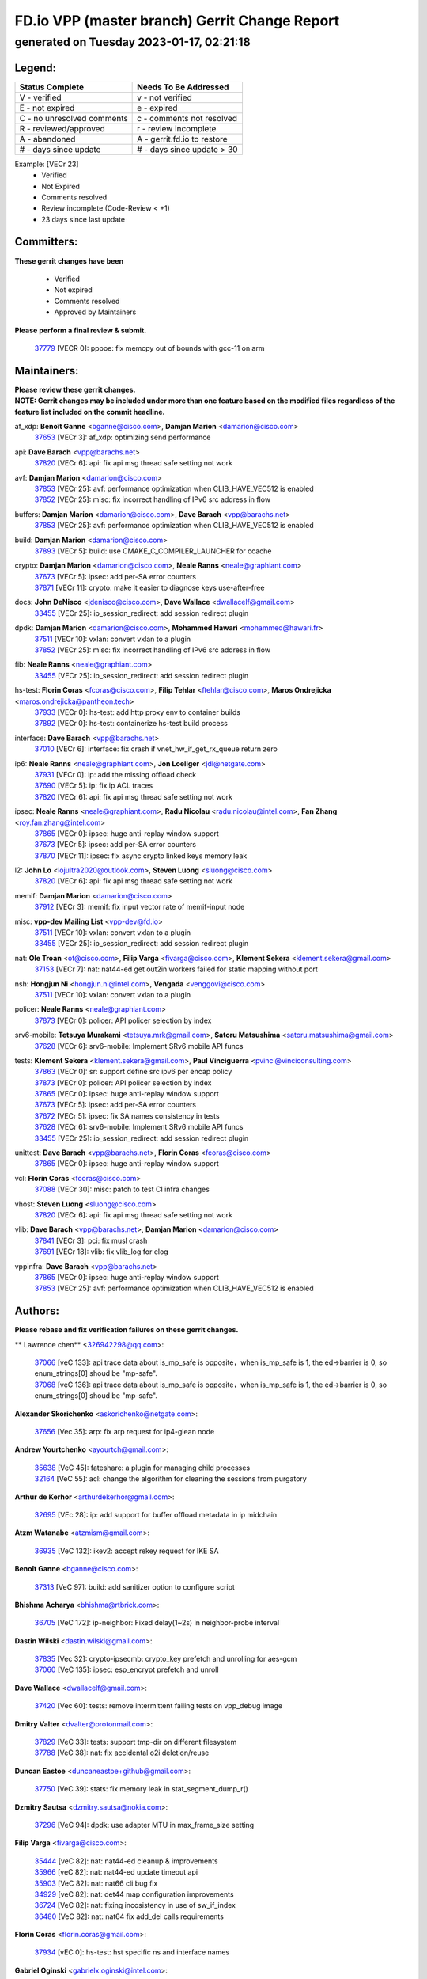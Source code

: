 
==============================================
FD.io VPP (master branch) Gerrit Change Report
==============================================
--------------------------------------------
generated on Tuesday 2023-01-17, 02:21:18
--------------------------------------------


Legend:
-------
========================== ===========================
Status Complete            Needs To Be Addressed
========================== ===========================
V - verified               v - not verified
E - not expired            e - expired
C - no unresolved comments c - comments not resolved
R - reviewed/approved      r - review incomplete
A - abandoned              A - gerrit.fd.io to restore
# - days since update      # - days since update > 30
========================== ===========================

Example: [VECr 23]
    - Verified
    - Not Expired
    - Comments resolved
    - Review incomplete (Code-Review < +1)
    - 23 days since last update


Committers:
-----------
| **These gerrit changes have been**

    - Verified
    - Not expired
    - Comments resolved
    - Approved by Maintainers

| **Please perform a final review & submit.**

  | `37779 <https:////gerrit.fd.io/r/c/vpp/+/37779>`_ [VECR 0]: pppoe: fix memcpy out of bounds with gcc-11 on arm

Maintainers:
------------
| **Please review these gerrit changes.**

| **NOTE: Gerrit changes may be included under more than one feature based on the modified files regardless of the feature list included on the commit headline.**

af_xdp: **Benoît Ganne** <bganne@cisco.com>, **Damjan Marion** <damarion@cisco.com>
  | `37653 <https:////gerrit.fd.io/r/c/vpp/+/37653>`_ [VECr 3]: af_xdp: optimizing send performance

api: **Dave Barach** <vpp@barachs.net>
  | `37820 <https:////gerrit.fd.io/r/c/vpp/+/37820>`_ [VECr 6]: api: fix api msg thread safe setting not work

avf: **Damjan Marion** <damarion@cisco.com>
  | `37853 <https:////gerrit.fd.io/r/c/vpp/+/37853>`_ [VECr 25]: avf: performance optimization when CLIB_HAVE_VEC512 is enabled
  | `37852 <https:////gerrit.fd.io/r/c/vpp/+/37852>`_ [VECr 25]: misc: fix incorrect handling of IPv6 src address in flow

buffers: **Damjan Marion** <damarion@cisco.com>, **Dave Barach** <vpp@barachs.net>
  | `37853 <https:////gerrit.fd.io/r/c/vpp/+/37853>`_ [VECr 25]: avf: performance optimization when CLIB_HAVE_VEC512 is enabled

build: **Damjan Marion** <damarion@cisco.com>
  | `37893 <https:////gerrit.fd.io/r/c/vpp/+/37893>`_ [VECr 5]: build: use CMAKE_C_COMPILER_LAUNCHER for ccache

crypto: **Damjan Marion** <damarion@cisco.com>, **Neale Ranns** <neale@graphiant.com>
  | `37673 <https:////gerrit.fd.io/r/c/vpp/+/37673>`_ [VECr 5]: ipsec: add per-SA error counters
  | `37871 <https:////gerrit.fd.io/r/c/vpp/+/37871>`_ [VECr 11]: crypto: make it easier to diagnose keys use-after-free

docs: **John DeNisco** <jdenisco@cisco.com>, **Dave Wallace** <dwallacelf@gmail.com>
  | `33455 <https:////gerrit.fd.io/r/c/vpp/+/33455>`_ [VECr 25]: ip_session_redirect: add session redirect plugin

dpdk: **Damjan Marion** <damarion@cisco.com>, **Mohammed Hawari** <mohammed@hawari.fr>
  | `37511 <https:////gerrit.fd.io/r/c/vpp/+/37511>`_ [VECr 10]: vxlan: convert vxlan to a plugin
  | `37852 <https:////gerrit.fd.io/r/c/vpp/+/37852>`_ [VECr 25]: misc: fix incorrect handling of IPv6 src address in flow

fib: **Neale Ranns** <neale@graphiant.com>
  | `33455 <https:////gerrit.fd.io/r/c/vpp/+/33455>`_ [VECr 25]: ip_session_redirect: add session redirect plugin

hs-test: **Florin Coras** <fcoras@cisco.com>, **Filip Tehlar** <ftehlar@cisco.com>, **Maros Ondrejicka** <maros.ondrejicka@pantheon.tech>
  | `37933 <https:////gerrit.fd.io/r/c/vpp/+/37933>`_ [VECr 0]: hs-test: add http proxy env to container builds
  | `37892 <https:////gerrit.fd.io/r/c/vpp/+/37892>`_ [VECr 0]: hs-test: containerize hs-test build process

interface: **Dave Barach** <vpp@barachs.net>
  | `37010 <https:////gerrit.fd.io/r/c/vpp/+/37010>`_ [VECr 6]: interface: fix crash if vnet_hw_if_get_rx_queue return zero

ip6: **Neale Ranns** <neale@graphiant.com>, **Jon Loeliger** <jdl@netgate.com>
  | `37931 <https:////gerrit.fd.io/r/c/vpp/+/37931>`_ [VECr 0]: ip: add the missing offload check
  | `37690 <https:////gerrit.fd.io/r/c/vpp/+/37690>`_ [VECr 5]: ip: fix ip ACL traces
  | `37820 <https:////gerrit.fd.io/r/c/vpp/+/37820>`_ [VECr 6]: api: fix api msg thread safe setting not work

ipsec: **Neale Ranns** <neale@graphiant.com>, **Radu Nicolau** <radu.nicolau@intel.com>, **Fan Zhang** <roy.fan.zhang@intel.com>
  | `37865 <https:////gerrit.fd.io/r/c/vpp/+/37865>`_ [VECr 0]: ipsec: huge anti-replay window support
  | `37673 <https:////gerrit.fd.io/r/c/vpp/+/37673>`_ [VECr 5]: ipsec: add per-SA error counters
  | `37870 <https:////gerrit.fd.io/r/c/vpp/+/37870>`_ [VECr 11]: ipsec: fix async crypto linked keys memory leak

l2: **John Lo** <lojultra2020@outlook.com>, **Steven Luong** <sluong@cisco.com>
  | `37820 <https:////gerrit.fd.io/r/c/vpp/+/37820>`_ [VECr 6]: api: fix api msg thread safe setting not work

memif: **Damjan Marion** <damarion@cisco.com>
  | `37912 <https:////gerrit.fd.io/r/c/vpp/+/37912>`_ [VECr 3]: memif: fix input vector rate of memif-input node

misc: **vpp-dev Mailing List** <vpp-dev@fd.io>
  | `37511 <https:////gerrit.fd.io/r/c/vpp/+/37511>`_ [VECr 10]: vxlan: convert vxlan to a plugin
  | `33455 <https:////gerrit.fd.io/r/c/vpp/+/33455>`_ [VECr 25]: ip_session_redirect: add session redirect plugin

nat: **Ole Troan** <ot@cisco.com>, **Filip Varga** <fivarga@cisco.com>, **Klement Sekera** <klement.sekera@gmail.com>
  | `37153 <https:////gerrit.fd.io/r/c/vpp/+/37153>`_ [VECr 7]: nat: nat44-ed get out2in workers failed for static mapping without port

nsh: **Hongjun Ni** <hongjun.ni@intel.com>, **Vengada** <venggovi@cisco.com>
  | `37511 <https:////gerrit.fd.io/r/c/vpp/+/37511>`_ [VECr 10]: vxlan: convert vxlan to a plugin

policer: **Neale Ranns** <neale@graphiant.com>
  | `37873 <https:////gerrit.fd.io/r/c/vpp/+/37873>`_ [VECr 0]: policer: API policer selection by index

srv6-mobile: **Tetsuya Murakami** <tetsuya.mrk@gmail.com>, **Satoru Matsushima** <satoru.matsushima@gmail.com>
  | `37628 <https:////gerrit.fd.io/r/c/vpp/+/37628>`_ [VECr 6]: srv6-mobile: Implement SRv6 mobile API funcs

tests: **Klement Sekera** <klement.sekera@gmail.com>, **Paul Vinciguerra** <pvinci@vinciconsulting.com>
  | `37863 <https:////gerrit.fd.io/r/c/vpp/+/37863>`_ [VECr 0]: sr: support define src ipv6 per encap policy
  | `37873 <https:////gerrit.fd.io/r/c/vpp/+/37873>`_ [VECr 0]: policer: API policer selection by index
  | `37865 <https:////gerrit.fd.io/r/c/vpp/+/37865>`_ [VECr 0]: ipsec: huge anti-replay window support
  | `37673 <https:////gerrit.fd.io/r/c/vpp/+/37673>`_ [VECr 5]: ipsec: add per-SA error counters
  | `37672 <https:////gerrit.fd.io/r/c/vpp/+/37672>`_ [VECr 5]: ipsec: fix SA names consistency in tests
  | `37628 <https:////gerrit.fd.io/r/c/vpp/+/37628>`_ [VECr 6]: srv6-mobile: Implement SRv6 mobile API funcs
  | `33455 <https:////gerrit.fd.io/r/c/vpp/+/33455>`_ [VECr 25]: ip_session_redirect: add session redirect plugin

unittest: **Dave Barach** <vpp@barachs.net>, **Florin Coras** <fcoras@cisco.com>
  | `37865 <https:////gerrit.fd.io/r/c/vpp/+/37865>`_ [VECr 0]: ipsec: huge anti-replay window support

vcl: **Florin Coras** <fcoras@cisco.com>
  | `37088 <https:////gerrit.fd.io/r/c/vpp/+/37088>`_ [VECr 30]: misc: patch to test CI infra changes

vhost: **Steven Luong** <sluong@cisco.com>
  | `37820 <https:////gerrit.fd.io/r/c/vpp/+/37820>`_ [VECr 6]: api: fix api msg thread safe setting not work

vlib: **Dave Barach** <vpp@barachs.net>, **Damjan Marion** <damarion@cisco.com>
  | `37841 <https:////gerrit.fd.io/r/c/vpp/+/37841>`_ [VECr 3]: pci: fix musl crash
  | `37691 <https:////gerrit.fd.io/r/c/vpp/+/37691>`_ [VECr 18]: vlib: fix vlib_log for elog

vppinfra: **Dave Barach** <vpp@barachs.net>
  | `37865 <https:////gerrit.fd.io/r/c/vpp/+/37865>`_ [VECr 0]: ipsec: huge anti-replay window support
  | `37853 <https:////gerrit.fd.io/r/c/vpp/+/37853>`_ [VECr 25]: avf: performance optimization when CLIB_HAVE_VEC512 is enabled

Authors:
--------
**Please rebase and fix verification failures on these gerrit changes.**

** Lawrence chen** <326942298@qq.com>:

  | `37066 <https:////gerrit.fd.io/r/c/vpp/+/37066>`_ [veC 133]: api trace data about is_mp_safe is opposite，when is_mp_safe is 1, the ed->barrier is 0, so enum_strings[0] shoud be "mp-safe".
  | `37068 <https:////gerrit.fd.io/r/c/vpp/+/37068>`_ [veC 136]: api trace data about is_mp_safe is opposite，when is_mp_safe is 1, the ed->barrier is 0, so enum_strings[0] shoud be "mp-safe".

**Alexander Skorichenko** <askorichenko@netgate.com>:

  | `37656 <https:////gerrit.fd.io/r/c/vpp/+/37656>`_ [Vec 35]: arp: fix arp request for ip4-glean node

**Andrew Yourtchenko** <ayourtch@gmail.com>:

  | `35638 <https:////gerrit.fd.io/r/c/vpp/+/35638>`_ [VeC 45]: fateshare: a plugin for managing child processes
  | `32164 <https:////gerrit.fd.io/r/c/vpp/+/32164>`_ [VeC 55]: acl: change the algorithm for cleaning the sessions from purgatory

**Arthur de Kerhor** <arthurdekerhor@gmail.com>:

  | `32695 <https:////gerrit.fd.io/r/c/vpp/+/32695>`_ [VEc 28]: ip: add support for buffer offload metadata in ip midchain

**Atzm Watanabe** <atzmism@gmail.com>:

  | `36935 <https:////gerrit.fd.io/r/c/vpp/+/36935>`_ [VeC 132]: ikev2: accept rekey request for IKE SA

**Benoît Ganne** <bganne@cisco.com>:

  | `37313 <https:////gerrit.fd.io/r/c/vpp/+/37313>`_ [VeC 97]: build: add sanitizer option to configure script

**Bhishma Acharya** <bhishma@rtbrick.com>:

  | `36705 <https:////gerrit.fd.io/r/c/vpp/+/36705>`_ [VeC 172]: ip-neighbor: Fixed delay(1~2s) in neighbor-probe interval

**Dastin Wilski** <dastin.wilski@gmail.com>:

  | `37835 <https:////gerrit.fd.io/r/c/vpp/+/37835>`_ [Vec 32]: crypto-ipsecmb: crypto_key prefetch and unrolling for aes-gcm
  | `37060 <https:////gerrit.fd.io/r/c/vpp/+/37060>`_ [VeC 135]: ipsec: esp_encrypt prefetch and unroll

**Dave Wallace** <dwallacelf@gmail.com>:

  | `37420 <https:////gerrit.fd.io/r/c/vpp/+/37420>`_ [Vec 60]: tests: remove intermittent failing tests on vpp_debug image

**Dmitry Valter** <dvalter@protonmail.com>:

  | `37829 <https:////gerrit.fd.io/r/c/vpp/+/37829>`_ [VeC 33]: tests: support tmp-dir on different filesystem
  | `37788 <https:////gerrit.fd.io/r/c/vpp/+/37788>`_ [VeC 38]: nat: fix accidental o2i deletion/reuse

**Duncan Eastoe** <duncaneastoe+github@gmail.com>:

  | `37750 <https:////gerrit.fd.io/r/c/vpp/+/37750>`_ [VeC 39]: stats: fix memory leak in stat_segment_dump_r()

**Dzmitry Sautsa** <dzmitry.sautsa@nokia.com>:

  | `37296 <https:////gerrit.fd.io/r/c/vpp/+/37296>`_ [VeC 94]: dpdk: use adapter MTU in max_frame_size setting

**Filip Varga** <fivarga@cisco.com>:

  | `35444 <https:////gerrit.fd.io/r/c/vpp/+/35444>`_ [veC 82]: nat: nat44-ed cleanup & improvements
  | `35966 <https:////gerrit.fd.io/r/c/vpp/+/35966>`_ [veC 82]: nat: nat44-ed update timeout api
  | `35903 <https:////gerrit.fd.io/r/c/vpp/+/35903>`_ [VeC 82]: nat: nat66 cli bug fix
  | `34929 <https:////gerrit.fd.io/r/c/vpp/+/34929>`_ [veC 82]: nat: det44 map configuration improvements
  | `36724 <https:////gerrit.fd.io/r/c/vpp/+/36724>`_ [VeC 82]: nat: fixing incosistency in use of sw_if_index
  | `36480 <https:////gerrit.fd.io/r/c/vpp/+/36480>`_ [VeC 82]: nat: nat64 fix add_del calls requirements

**Florin Coras** <florin.coras@gmail.com>:

  | `37934 <https:////gerrit.fd.io/r/c/vpp/+/37934>`_ [vEC 0]: hs-test: hst specific ns and interface names

**Gabriel Oginski** <gabrielx.oginski@intel.com>:

  | `37764 <https:////gerrit.fd.io/r/c/vpp/+/37764>`_ [VEc 5]: wireguard: under-load state determination update

**Hedi Bouattour** <hedibouattour2010@gmail.com>:

  | `37248 <https:////gerrit.fd.io/r/c/vpp/+/37248>`_ [VeC 111]: urpf: add show urpf cli
  | `34726 <https:////gerrit.fd.io/r/c/vpp/+/34726>`_ [VeC 164]: interface: add buffer stats api

**Huawei LI** <lihuawei_zzu@163.com>:

  | `37727 <https:////gerrit.fd.io/r/c/vpp/+/37727>`_ [Vec 33]: nat: make nat44 session limit api reinit flow_hash with new buckets.
  | `37726 <https:////gerrit.fd.io/r/c/vpp/+/37726>`_ [Vec 44]: nat: fix crash when set nat44 session limit with nonexisted vrf.
  | `37379 <https:////gerrit.fd.io/r/c/vpp/+/37379>`_ [VeC 55]: policer: fix crash when delete interface policer classify.
  | `37651 <https:////gerrit.fd.io/r/c/vpp/+/37651>`_ [VeC 55]: classify: fix classify session cli.

**Jieqiang Wang** <jieqiang.wang@arm.com>:

  | `37864 <https:////gerrit.fd.io/r/c/vpp/+/37864>`_ [vEC 7]: vppinfra: fix Arm normal and device memory barrier

**Jing Peng** <jing@meter.com>:

  | `36578 <https:////gerrit.fd.io/r/c/vpp/+/36578>`_ [VeC 82]: nat: fix nat44-ed outside address selection
  | `36597 <https:////gerrit.fd.io/r/c/vpp/+/36597>`_ [VeC 82]: nat: fix nat44-ed API
  | `37058 <https:////gerrit.fd.io/r/c/vpp/+/37058>`_ [VeC 138]: vppapigen: fix json build error

**Kai Luo** <kailuo.nk@gmail.com>:

  | `37269 <https:////gerrit.fd.io/r/c/vpp/+/37269>`_ [VeC 100]: memif: fix uninitialized variable warning

**Klement Sekera** <klement.sekera@gmail.com>:

  | `37654 <https:////gerrit.fd.io/r/c/vpp/+/37654>`_ [VeC 63]: tests: improve packet checksum functions

**Miguel Borges de Freitas** <miguel-r-freitas@alticelabs.com>:

  | `37532 <https:////gerrit.fd.io/r/c/vpp/+/37532>`_ [Vec 41]: cnat: fix cnat_translation_cli_add_del call for del with INVALID_INDEX

**Miklos Tirpak** <miklos.tirpak@gmail.com>:

  | `36021 <https:////gerrit.fd.io/r/c/vpp/+/36021>`_ [VeC 82]: nat: fix tcp session reopen in nat44-ed

**Mohammed HAWARI** <momohawari@gmail.com>:

  | `33726 <https:////gerrit.fd.io/r/c/vpp/+/33726>`_ [VeC 96]: vlib: introduce an inter worker interrupts efds

**Nathan Skrzypczak** <nathan.skrzypczak@gmail.com>:

  | `34713 <https:////gerrit.fd.io/r/c/vpp/+/34713>`_ [VeC 102]: vppinfra: improve & test abstract socket
  | `31449 <https:////gerrit.fd.io/r/c/vpp/+/31449>`_ [veC 108]: cnat: dont compute offloaded cksums
  | `32820 <https:////gerrit.fd.io/r/c/vpp/+/32820>`_ [VeC 108]: cnat: better cnat snat-policy cli
  | `33264 <https:////gerrit.fd.io/r/c/vpp/+/33264>`_ [VeC 108]: pbl: Port based balancer
  | `32821 <https:////gerrit.fd.io/r/c/vpp/+/32821>`_ [VeC 108]: cnat: add ip/client bihash
  | `29748 <https:////gerrit.fd.io/r/c/vpp/+/29748>`_ [VeC 108]: cnat: remove rwlock on ts
  | `34108 <https:////gerrit.fd.io/r/c/vpp/+/34108>`_ [VeC 108]: cnat: flag to disable rsession
  | `35805 <https:////gerrit.fd.io/r/c/vpp/+/35805>`_ [VeC 108]: dpdk: add intf tag to dev{} subinput
  | `32271 <https:////gerrit.fd.io/r/c/vpp/+/32271>`_ [VeC 108]: memif: add support for ns abstract sockets

**Neale Ranns** <neale@graphiant.com>:

  | `36821 <https:////gerrit.fd.io/r/c/vpp/+/36821>`_ [VeC 158]: vlib: "sh errors" shows error severity counters

**Nobuhiro Miki** <nmiki@yahoo-corp.jp>:

  | `37268 <https:////gerrit.fd.io/r/c/vpp/+/37268>`_ [VeC 53]: lb: add source ip based sticky load balancing

**Ole Troan** <otroan@employees.org>:

  | `32227 <https:////gerrit.fd.io/r/c/vpp/+/32227>`_ [VEc 4]: vppapigen: include comments in json
  | `37766 <https:////gerrit.fd.io/r/c/vpp/+/37766>`_ [veC 33]: papi: vla list of fixed strings

**Pim van Pelt** <pim@ipng.nl>:

  | `37924 <https:////gerrit.fd.io/r/c/vpp/+/37924>`_ [VEc 1]: acl: CLI allow replace, allow deletion

**RADHA KRISHNA SARAGADAM** <krishna_srk2003@yahoo.com>:

  | `36711 <https:////gerrit.fd.io/r/c/vpp/+/36711>`_ [Vec 174]: ebuild: upgrade vagrant ubuntu version to 20.04

**Sergey Matov** <sergey.matov@travelping.com>:

  | `31319 <https:////gerrit.fd.io/r/c/vpp/+/31319>`_ [VeC 82]: nat: DET: Allow unknown protocol translation

**Stanislav Zaikin** <zstaseg@gmail.com>:

  | `36721 <https:////gerrit.fd.io/r/c/vpp/+/36721>`_ [VeC 42]: vppapigen: enable codegen for stream message types
  | `36110 <https:////gerrit.fd.io/r/c/vpp/+/36110>`_ [Vec 133]: virtio: allocate frame per interface

**Takanori Hirano** <me@hrntknr.net>:

  | `36781 <https:////gerrit.fd.io/r/c/vpp/+/36781>`_ [VeC 146]: ip6-nd: add fixed flag

**Ted Chen** <znscnchen@gmail.com>:

  | `37162 <https:////gerrit.fd.io/r/c/vpp/+/37162>`_ [VeC 82]: nat: fix the wrong unformat type
  | `36790 <https:////gerrit.fd.io/r/c/vpp/+/36790>`_ [VeC 109]: map: lpm 128 lookup error.
  | `37143 <https:////gerrit.fd.io/r/c/vpp/+/37143>`_ [VeC 121]: classify: remove unnecessary reallocation

**Tianyu Li** <tianyu.li@arm.com>:

  | `37530 <https:////gerrit.fd.io/r/c/vpp/+/37530>`_ [vec 80]: dpdk: fix interface name w/ the same PCI bus/slot/function

**Vladimir Bernolak** <vladimir.bernolak@pantheon.tech>:

  | `36723 <https:////gerrit.fd.io/r/c/vpp/+/36723>`_ [VeC 82]: nat: det44 map configuration improvements + tests

**Vladislav Grishenko** <themiron@mail.ru>:

  | `35796 <https:////gerrit.fd.io/r/c/vpp/+/35796>`_ [VeC 42]: vlib: avoid non-mp-safe cli process node updates
  | `37241 <https:////gerrit.fd.io/r/c/vpp/+/37241>`_ [VeC 49]: nat: fix nat44_ed set_session_limit crash
  | `37263 <https:////gerrit.fd.io/r/c/vpp/+/37263>`_ [VeC 82]: nat: add nat44-ed session filtering by fib table
  | `37264 <https:////gerrit.fd.io/r/c/vpp/+/37264>`_ [VeC 82]: nat: fix nat44-ed outside address distribution
  | `37270 <https:////gerrit.fd.io/r/c/vpp/+/37270>`_ [VeC 110]: vppinfra: fix pool free bitmap allocation
  | `35721 <https:////gerrit.fd.io/r/c/vpp/+/35721>`_ [VeC 116]: vlib: stop worker threads on main loop exit
  | `35726 <https:////gerrit.fd.io/r/c/vpp/+/35726>`_ [VeC 116]: papi: fix socket api max message id calculation

**Vratko Polak** <vrpolak@cisco.com>:

  | `22575 <https:////gerrit.fd.io/r/c/vpp/+/22575>`_ [VEc 0]: api: fix vl_socket_write_ready
  | `37083 <https:////gerrit.fd.io/r/c/vpp/+/37083>`_ [Vec 124]: avf: tolerate socket events in avf_process_request

**Xiaoming Jiang** <jiangxiaoming@outlook.com>:

  | `37793 <https:////gerrit.fd.io/r/c/vpp/+/37793>`_ [VeC 35]: dpdk: plugin init should be protect by thread barrier
  | `37789 <https:////gerrit.fd.io/r/c/vpp/+/37789>`_ [VeC 37]: vlib: fix ASAN fake stack size set error when switching to process
  | `37777 <https:////gerrit.fd.io/r/c/vpp/+/37777>`_ [VeC 39]: stats: fix node name compare error when updating stats segment
  | `37776 <https:////gerrit.fd.io/r/c/vpp/+/37776>`_ [VeC 39]: vlib: fix macro define command not work in startup config exec script
  | `37719 <https:////gerrit.fd.io/r/c/vpp/+/37719>`_ [VeC 48]: crypto: fix async frame memory crash if frame pool expanded when using
  | `37681 <https:////gerrit.fd.io/r/c/vpp/+/37681>`_ [Vec 51]: udp: hand off packet to right session thread
  | `36704 <https:////gerrit.fd.io/r/c/vpp/+/36704>`_ [VeC 82]: nat: auto forward inbound packet for local server session app with snat
  | `37492 <https:////gerrit.fd.io/r/c/vpp/+/37492>`_ [VeC 87]: api: fix memory error with pending_rpc_requests in multi-thread environment
  | `37427 <https:////gerrit.fd.io/r/c/vpp/+/37427>`_ [veC 92]: crypto: fix crypto dequeue handlers should be setted by VNET_CRYPTO_ASYNC_OP_XX
  | `37376 <https:////gerrit.fd.io/r/c/vpp/+/37376>`_ [VeC 99]: vlib: unix cli - fix input's buffer may be freed when using
  | `37375 <https:////gerrit.fd.io/r/c/vpp/+/37375>`_ [VeC 100]: ipsec: fix ipsec linked key not freed when sa deleted
  | `36808 <https:////gerrit.fd.io/r/c/vpp/+/36808>`_ [Vec 140]: arp: add support for Microsoft NLB unicast
  | `36880 <https:////gerrit.fd.io/r/c/vpp/+/36880>`_ [VeC 157]: ip: only set rx_sw_if_index when connection found to avoid following crash like tcp punt
  | `36812 <https:////gerrit.fd.io/r/c/vpp/+/36812>`_ [VeC 158]: cjson: json realloced output truncated if actual lenght more then 256

**Xie Long** <barryxie@tencent.com>:

  | `30268 <https:////gerrit.fd.io/r/c/vpp/+/30268>`_ [veC 137]: ip: fixup crash when reassemble a lots of fragments.

**Xinyao Cai** <xinyao.cai@intel.com>:

  | `37840 <https:////gerrit.fd.io/r/c/vpp/+/37840>`_ [vEc 4]: dpdk: make impact to VPP for changes in API for DPDK 22.11

**Yahui Chen** <goodluckwillcomesoon@gmail.com>:

  | `37274 <https:////gerrit.fd.io/r/c/vpp/+/37274>`_ [Vec 87]: af_xdp: fix xdp socket create fail

**Yong Liu** <yong.liu@intel.com>:

  | `37821 <https:////gerrit.fd.io/r/c/vpp/+/37821>`_ [Vec 34]: session: map new segment when dma enabled
  | `37819 <https:////gerrit.fd.io/r/c/vpp/+/37819>`_ [VeC 34]: vlib: pre-alloc dma batch structure
  | `37823 <https:////gerrit.fd.io/r/c/vpp/+/37823>`_ [veC 34]: memif: support dma option
  | `37572 <https:////gerrit.fd.io/r/c/vpp/+/37572>`_ [VeC 34]: vlib: support dma map extended memory
  | `37574 <https:////gerrit.fd.io/r/c/vpp/+/37574>`_ [VeC 34]: dma_intel: add cbdma device support
  | `37573 <https:////gerrit.fd.io/r/c/vpp/+/37573>`_ [VeC 34]: dma_intel: add native dsa device driver

**ai hua** <51931196@qq.com>:

  | `37498 <https:////gerrit.fd.io/r/c/vpp/+/37498>`_ [VeC 84]: vppinfra:fix pcap write large file(> 0x80000000) error.

**jinhui li** <lijh_7@chinatelecom.cn>:

  | `36901 <https:////gerrit.fd.io/r/c/vpp/+/36901>`_ [VeC 123]: interface: fix 4 or more interfaces equality comparison bug with xor operation using (a^a)^(b^b)

**jinshaohui** <jinsh11@chinatelecom.cn>:

  | `30929 <https:////gerrit.fd.io/r/c/vpp/+/30929>`_ [Vec 62]: vppinfra: fix memory issue in mhash
  | `37297 <https:////gerrit.fd.io/r/c/vpp/+/37297>`_ [Vec 65]: ping: fix ping ipv6 address set packet size greater than  mtu,packet drop

**mahdi varasteh** <mahdy.varasteh@gmail.com>:

  | `36726 <https:////gerrit.fd.io/r/c/vpp/+/36726>`_ [veC 50]: nat: add local addresses correctly in nat lb static mapping
  | `37566 <https:////gerrit.fd.io/r/c/vpp/+/37566>`_ [veC 70]: policer: add policer classify to output path
  | `34812 <https:////gerrit.fd.io/r/c/vpp/+/34812>`_ [Vec 82]: interface: more cleaning after set flags is failed in vnet_create_sw_interface

**steven luong** <sluong@cisco.com>:

  | `37105 <https:////gerrit.fd.io/r/c/vpp/+/37105>`_ [VeC 96]: vppinfra: add time error counters to stats segment
  | `30866 <https:////gerrit.fd.io/r/c/vpp/+/30866>`_ [Vec 161]: bonding: Add failover-mac active support

Legend:
-------
========================== ===========================
Status Complete            Needs To Be Addressed
========================== ===========================
V - verified               v - not verified
E - not expired            e - expired
C - no unresolved comments c - comments not resolved
R - reviewed/approved      r - review incomplete
A - abandoned              A - gerrit.fd.io to restore
# - days since update      # - days since update > 30
========================== ===========================

Example: [VECr 23]
    - Verified
    - Not Expired
    - Comments resolved
    - Review incomplete (Code-Review < +1)
    - 23 days since last update


Statistics:
-----------
================ ===
Patches assigned
================ ===
authors          104
maintainers      25
committers       1
abandoned        0
================ ===

